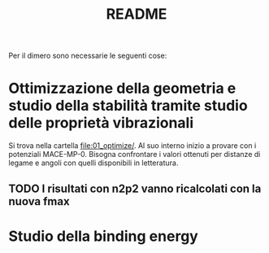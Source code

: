 #+title: README
Per il dimero sono necessarie le seguenti cose:
* Ottimizzazione della geometria e studio della stabilità tramite studio delle proprietà vibrazionali
Si trova nella cartella [[file:01_optimize/]]. Al suo interno inizio a provare con i potenziali MACE-MP-0.
Bisogna confrontare i valori ottenuti per distanze di legame e angoli con quelli disponibili in letteratura.
** TODO I risultati con n2p2 vanno ricalcolati con la nuova fmax
* Studio della binding energy
